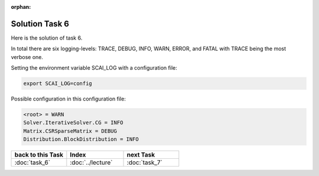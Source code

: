 :orphan:

Solution Task 6
===============

Here is the solution of task 6.

In total there are six logging-levels: TRACE, DEBUG, INFO, WARN, ERROR, and FATAL with TRACE being the most verbose one.

Setting the environment variable SCAI_LOG with a configuration file:

.. code-block:: bash

   export SCAI_LOG=config

Possible configuration in this configuration file:

.. code-block:: bash

   <root> = WARN
   Solver.IterativeSolver.CG = INFO
   Matrix.CSRSparseMatrix = DEBUG
   Distribution.BlockDistribution = INFO

   
.. csv-table::
   :header: "back to this Task", "Index", "next Task"
   :widths: 330, 340, 330

   ":doc:`task_6`", ":doc:`../lecture`", ":doc:`task_7`"
   